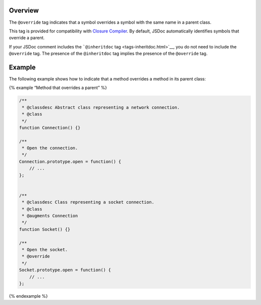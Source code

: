 Overview
--------

The ``@override`` tag indicates that a symbol overrides a symbol with
the same name in a parent class.

This tag is provided for compatibility with `Closure
Compiler <https://developers.google.com/closure/compiler/>`__. By
default, JSDoc automatically identifies symbols that override a parent.

If your JSDoc comment includes the ```@inheritdoc``
tag <tags-inheritdoc.html>`__, you do not need to include the
``@override`` tag. The presence of the ``@inheritdoc`` tag implies the
presence of the ``@override`` tag.

Example
-------

The following example shows how to indicate that a method overrides a
method in its parent class:

{% example “Method that overrides a parent” %}

.. code:: js

   /**
    * @classdesc Abstract class representing a network connection.
    * @class
    */
   function Connection() {}

   /**
    * Open the connection.
    */
   Connection.prototype.open = function() {
       // ...
   };


   /**
    * @classdesc Class representing a socket connection.
    * @class
    * @augments Connection
    */
   function Socket() {}

   /**
    * Open the socket.
    * @override
    */
   Socket.prototype.open = function() {
       // ...
   };

{% endexample %}

